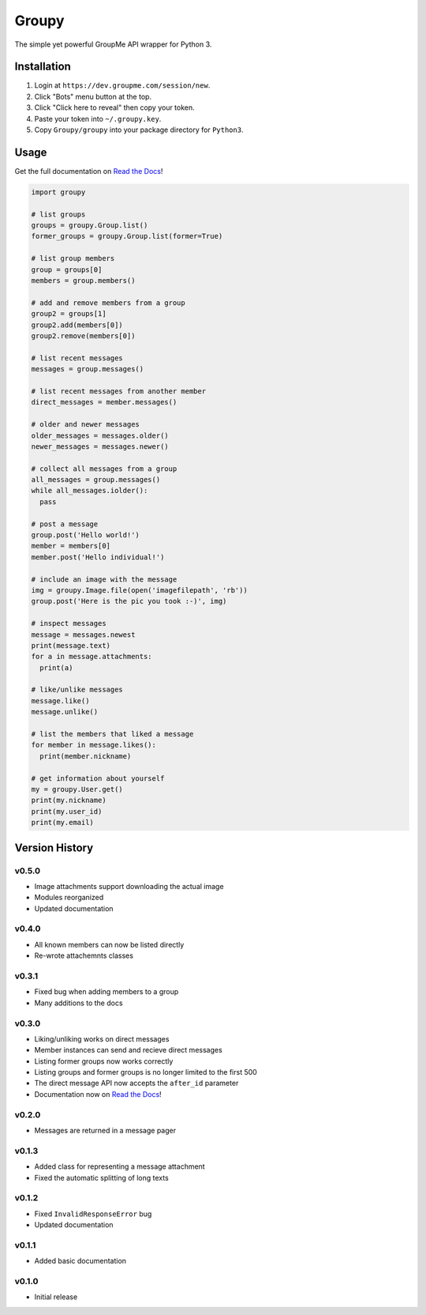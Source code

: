 ======
Groupy
======

The simple yet powerful GroupMe API wrapper for Python 3.

Installation
============

1) Login at ``https://dev.groupme.com/session/new``.
2) Click "Bots" menu button at the top.
3) Click "Click here to reveal" then copy your token.
4) Paste your token into ``~/.groupy.key``.
5) Copy ``Groupy/groupy`` into your package directory for ``Python3``.

Usage
=====

Get the full documentation on `Read the Docs`_!

.. code-block:: python

    import groupy

    # list groups
    groups = groupy.Group.list()
    former_groups = groupy.Group.list(former=True)

    # list group members
    group = groups[0]
    members = group.members()
    
    # add and remove members from a group
    group2 = groups[1]
    group2.add(members[0])
    group2.remove(members[0])

    # list recent messages
    messages = group.messages()

    # list recent messages from another member
    direct_messages = member.messages()

    # older and newer messages
    older_messages = messages.older()
    newer_messages = messages.newer()

    # collect all messages from a group
    all_messages = group.messages()
    while all_messages.iolder():
      pass

    # post a message
    group.post('Hello world!')
    member = members[0]
    member.post('Hello individual!')

    # include an image with the message
    img = groupy.Image.file(open('imagefilepath', 'rb'))
    group.post('Here is the pic you took :-)', img)

    # inspect messages
    message = messages.newest
    print(message.text)
    for a in message.attachments:
      print(a)

    # like/unlike messages
    message.like()
    message.unlike()

    # list the members that liked a message
    for member in message.likes():
      print(member.nickname)

    # get information about yourself
    my = groupy.User.get()
    print(my.nickname)
    print(my.user_id)
    print(my.email)

Version History
===============

v0.5.0
------

- Image attachments support downloading the actual image
- Modules reorganized
- Updated documentation

v0.4.0
------

- All known members can now be listed directly
- Re-wrote attachemnts classes

v0.3.1
------

- Fixed bug when adding members to a group
- Many additions to the docs

v0.3.0
------

- Liking/unliking works on direct messages
- Member instances can send and recieve direct messages
- Listing former groups now works correctly
- Listing groups and former groups is no longer limited to the first 500
- The direct message API now accepts the ``after_id`` parameter
- Documentation now on `Read the Docs`_!

v0.2.0
------

- Messages are returned in a message pager

v0.1.3
------

- Added class for representing a message attachment
- Fixed the automatic splitting of long texts

v0.1.2
------

- Fixed ``InvalidResponseError`` bug
- Updated documentation

v0.1.1
------
- Added basic documentation

v0.1.0
------
- Initial release

.. _Read the Docs: http://groupy.readthedocs.org/en/latest/
